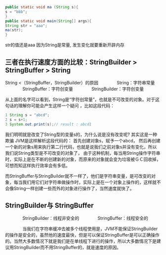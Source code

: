 #+BEGIN_SRC java
public static void ma (String s){
s = "bbb";
}
public static void main(String[] args){
String str = "aaa";
ma(str);
}
#+END_SRC
str的值还是aaa 因为String是常量, 发生变化就要重新开辟内存
** 三者在执行速度方面的比较：StringBuilder >  StringBuffer  >  String
String <（StringBuffer，StringBuilder）的原因
　　　　String：字符串常量
　　　　StringBuffer：字符创变量
　　　　StringBuilder：字符创变量

从上面的名字可以看到，String是“字符创常量”，也就是不可改变的对象。对于这句话的理解你可能会产生这样一个疑问  ，比如这段代码：
#+BEGIN_SRC java
1 String s = "abcd";
2 s = s+1;
3 System.out.print(s);// result : abcd1
#+END_SRC
我们明明就是改变了String型的变量s的，为什么说是没有改变呢? 其实这是一种欺骗
JVM是这样解析这段代码的：
首先创建对象s，赋予一个abcd，
然后再创建一个新的对象s用来执行第二行代码，也就是说我们之前对象s并没有变化，所以我们说String类型是不可改变的对象了，
由于这种机制，每当用String操作字符串时，实际上是在不断的创建新的对象，而原来的对象就会变为垃圾被ＧＣ回收掉，可想而知这样执行效率会有多低。


而StringBuffer与StringBuilder就不一样了，他们是字符串变量，是可改变的对象，每当我们用它们对字符串做操作时，实际上是在一个对象上操作的，这样就不会像String一样创建一些而外的对象进行操作了，当然速度就快了。


** StringBuilder与 StringBuffer
　　　　StringBuilder：线程非安全的
　　　　StringBuffer：线程安全的

　　　　当我们在字符串缓冲去被多个线程使用是，JVM不能保证StringBuilder的操作是安全的，虽然他的速度最快，但是可以保证StringBuffer是可以正确操作的。当然大多数情况下就是我们是在单线程下进行的操作，所以大多数情况下是建议用StringBuilder而不用StringBuffer的，就是速度的原因。

